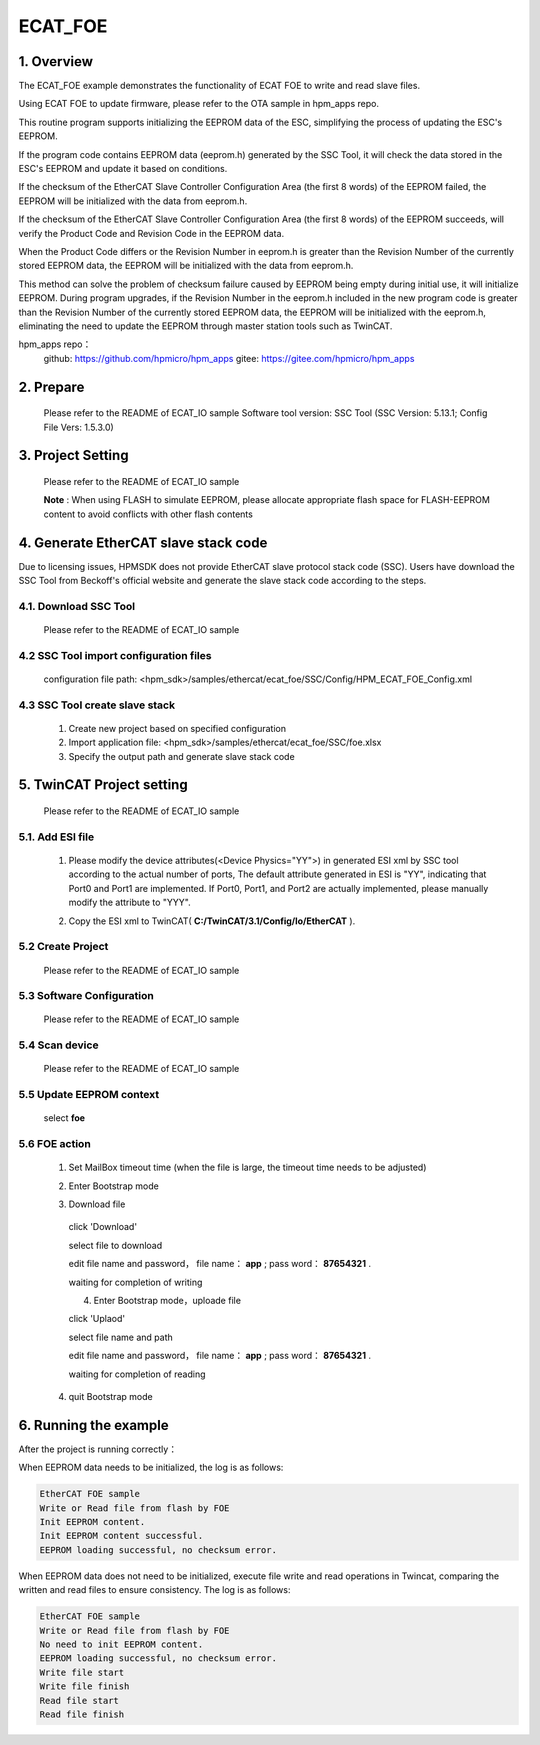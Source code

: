 .. _ecat_foe:

ECAT_FOE
================

1. Overview
-----------

The ECAT_FOE example demonstrates the functionality of ECAT FOE to write and read slave files.

Using ECAT FOE to update firmware, please refer to the OTA sample in hpm_apps repo.

This routine program supports initializing the EEPROM data of the ESC, simplifying the process of updating the ESC's EEPROM.

If the program code contains EEPROM data (eeprom.h) generated by the SSC Tool, it will check the data stored in the ESC's EEPROM and update it based on conditions.

If the checksum of the EtherCAT Slave Controller Configuration Area (the first 8 words) of the EEPROM failed, the EEPROM will be initialized with the data from eeprom.h.

If the checksum of the EtherCAT Slave Controller Configuration Area (the first 8 words) of the EEPROM succeeds, will verify the Product Code and Revision Code in the EEPROM data.

When the Product Code differs or the Revision Number in eeprom.h is greater than the Revision Number of the currently stored EEPROM data, the EEPROM will be initialized with the data from eeprom.h.

This method can solve the problem of checksum failure caused by EEPROM being empty during initial use, it will initialize EEPROM. During program upgrades, if the Revision Number in the eeprom.h included in the new program code is greater than the Revision Number of the currently stored EEPROM data, the EEPROM will be initialized with the eeprom.h, eliminating the need to update the EEPROM through master station tools such as TwinCAT.

hpm_apps repo：
  github: https://github.com/hpmicro/hpm_apps
  gitee: https://gitee.com/hpmicro/hpm_apps

2. Prepare
----------

  Please refer to the README of ECAT_IO sample
  Software tool version: SSC Tool (SSC Version: 5.13.1; Config File Vers: 1.5.3.0)

3. Project Setting
------------------

  Please refer to the README of ECAT_IO sample

  **Note** : When using FLASH to simulate EEPROM, please allocate appropriate flash space for FLASH-EEPROM content to avoid conflicts with other flash contents

4. Generate EtherCAT slave stack code
-------------------------------------

Due to licensing issues, HPMSDK does not provide EtherCAT slave protocol stack code (SSC). Users have download the SSC Tool from Beckoff's official website and generate the slave stack code according to the steps.

4.1. Download SSC Tool
~~~~~~~~~~~~~~~~~~~~~~

  Please refer to the README of ECAT_IO sample

4.2 SSC Tool import configuration files
~~~~~~~~~~~~~~~~~~~~~~~~~~~~~~~~~~~~~~~

  configuration file path: <hpm_sdk>/samples/ethercat/ecat_foe/SSC/Config/HPM_ECAT_FOE_Config.xml

4.3 SSC Tool create slave stack
~~~~~~~~~~~~~~~~~~~~~~~~~~~~~~~

  1. Create new project based on specified configuration
  2. Import application file: <hpm_sdk>/samples/ethercat/ecat_foe/SSC/foe.xlsx
  3. Specify the output path and generate slave stack code

5. TwinCAT Project setting
--------------------------

  Please refer to the README of ECAT_IO sample

5.1. Add ESI file
~~~~~~~~~~~~~~~~~

  1. Please modify the device attributes(<Device Physics="YY">) in generated ESI xml by SSC tool according to the actual number of ports, The default attribute generated in ESI is "YY", indicating that Port0 and Port1 are implemented. If Port0, Port1, and Port2 are actually implemented, please manually modify the attribute to "YYY".

  .. image:: doc/esc_device_physics_foe.png
     :alt:

  2. Copy the ESI xml to TwinCAT( **C:/TwinCAT/3.1/Config/Io/EtherCAT** ).

5.2 Create Project
~~~~~~~~~~~~~~~~~~

  Please refer to the README of ECAT_IO sample

5.3 Software Configuration
~~~~~~~~~~~~~~~~~~~~~~~~~~

  Please refer to the README of ECAT_IO sample

5.4 Scan device
~~~~~~~~~~~~~~~

  Please refer to the README of ECAT_IO sample

5.5 Update EEPROM context
~~~~~~~~~~~~~~~~~~~~~~~~~

  select **foe**

  .. image:: doc/twincat_eeprom_update_foe.png
     :alt:

5.6 FOE action
~~~~~~~~~~~~~~

  1. Set MailBox timeout time (when the file is large, the timeout time needs to be adjusted)

  .. image:: doc/twincat_device_timeout.png
     :alt:

  2. Enter Bootstrap mode

  .. image:: doc/twincat_device_bootstrap.png
     :alt:

  3. Download file

    click 'Download'

    .. image:: doc/twincat_foe_download_1.png
       :alt:

    select file to download

    .. image:: doc/twincat_foe_download_2.png
       :alt:

    edit file name and password， file name： **app** ; pass word： **87654321** .

    .. image:: doc/twincat_foe_download_3.png
       :alt:

    waiting for completion of writing

    4. Enter Bootstrap mode，uploade file

    click 'Uplaod'

    .. image:: doc/twincat_foe_read_1.png
       :alt:

    select file name and path

    .. image:: doc/twincat_foe_read_2.png
       :alt:

    edit file name and password， file name： **app** ; pass word： **87654321** .

    .. image:: doc/twincat_foe_download_3.png
       :alt:

    waiting for completion of reading

  4. quit Bootstrap mode

6. Running the example
----------------------

After the project is running correctly：

When EEPROM data needs to be initialized, the log is as follows:

.. code-block:: console

   EtherCAT FOE sample
   Write or Read file from flash by FOE
   Init EEPROM content.
   Init EEPROM content successful.
   EEPROM loading successful, no checksum error.

When EEPROM data does not need to be initialized, execute file write and read operations in Twincat, comparing the written and read files to ensure consistency. The log is as follows:

.. code-block:: console

   EtherCAT FOE sample
   Write or Read file from flash by FOE
   No need to init EEPROM content.
   EEPROM loading successful, no checksum error.
   Write file start
   Write file finish
   Read file start
   Read file finish

